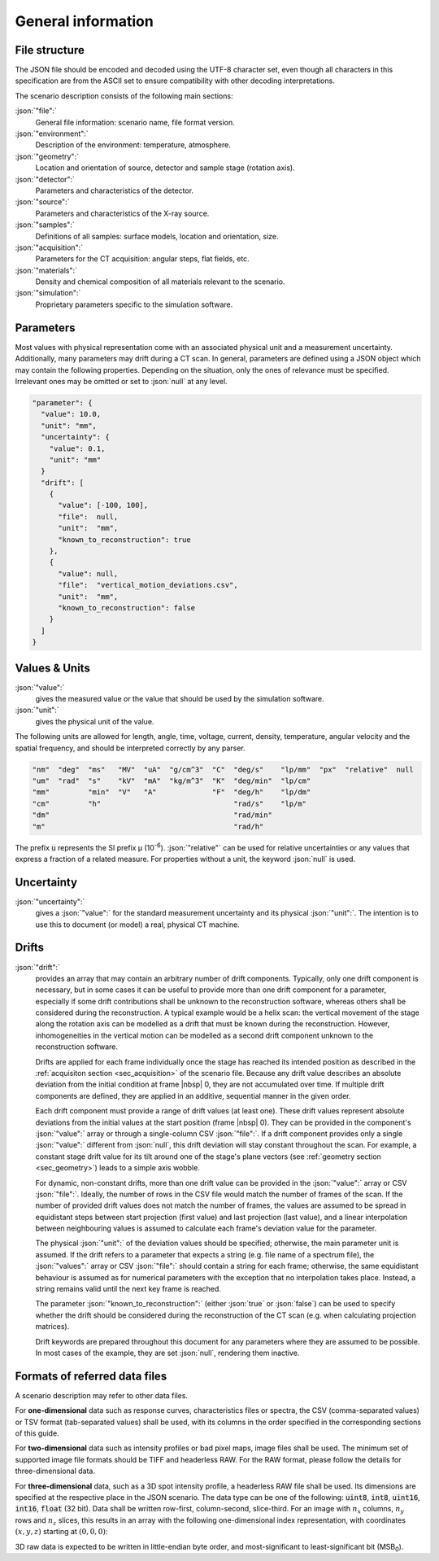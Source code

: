.. _sec_general:

General information
===================

.. _sec_file_structure:

File structure
--------------

The JSON file should be encoded and decoded using the UTF-8 character set, even though all characters in this specification are from the ASCII set to ensure compatibility with other decoding interpretations.

The scenario description consists of the following main sections:

:json:`"file":`
	General file information: scenario name, file format version.

:json:`"environment":`
	Description of the environment: temperature, atmosphere.

:json:`"geometry":`
	Location and orientation of source, detector and sample stage (rotation axis).

:json:`"detector":`
	Parameters and characteristics of the detector.

:json:`"source":`
	Parameters and characteristics of the X-ray source.

:json:`"samples":`
	Definitions of all samples: surface models, location and orientation, size.

:json:`"acquisition":`
	Parameters for the CT acquisition: angular steps, flat fields, etc.

:json:`"materials":`
	Density and chemical composition of all materials relevant to the scenario.

:json:`"simulation":`
	Proprietary parameters specific to the simulation software.


.. _sec_general_parameters:

Parameters
----------

Most values with physical representation come with an associated physical unit and a measurement uncertainty. Additionally, many parameters may drift during a CT scan. In general, parameters are defined using a JSON object which may contain the following properties. Depending on the situation, only the ones of relevance must be specified. Irrelevant ones may be omitted or set to :json:`null` at any level.

.. code-block:: json-object

	"parameter": {
	  "value": 10.0,
	  "unit": "mm",
	  "uncertainty": {
	    "value": 0.1,
	    "unit": "mm"
	  }
	  "drift": [
	    {
	      "value": [-100, 100],
	      "file":  null,
	      "unit":  "mm",
	      "known_to_reconstruction": true
	    },
	    {
	      "value": null,
	      "file":  "vertical_motion_deviations.csv",
	      "unit":  "mm",
	      "known_to_reconstruction": false
	    }
	  ]
	}

.. _sec_values_and_units:

Values & Units
--------------

:json:`"value":`
	gives the measured value or the value that should be used by the simulation software.

:json:`"unit":`
	gives the physical unit of the value.

The following units are allowed for length, angle, time, voltage, current, density, temperature, angular velocity and the spatial frequency, and should be interpreted correctly by any parser.

.. code-block:: json-object

	  "nm"  "deg"  "ms"   "MV"  "uA"  "g/cm^3"  "C"  "deg/s"    "lp/mm"  "px"  "relative"  null
	  "um"  "rad"  "s"    "kV"  "mA"  "kg/m^3"  "K"  "deg/min"  "lp/cm"
	  "mm"         "min"  "V"   "A"             "F"  "deg/h"    "lp/dm"
	  "cm"         "h"                               "rad/s"    "lp/m" 
	  "dm"                                           "rad/min"        
	  "m"                                            "rad/h"         

The prefix :code:`u` represents the SI prefix µ (10\ :sup:`-6`\ ). :json:`"relative"` can be used for relative uncertainties or any values that express a fraction of a related measure. For properties without a unit, the keyword :json:`null` is used.

.. _sec_uncertainty:

Uncertainty
-----------

:json:`"uncertainty":`
	gives a :json:`"value":` for the standard measurement uncertainty and its physical :json:`"unit":`. The intention is to use this to document (or model) a real, physical CT machine.

.. _sec_drifts:

Drifts
------

:json:`"drift":`
	provides an array that may contain an arbitrary number of drift components. Typically, only one drift component is necessary, but in some cases it can be useful to provide more than one drift component for a parameter, especially if some drift contributions shall be unknown to the reconstruction software, whereas others shall be considered during the reconstruction. A typical example would be a helix scan: the vertical movement of the stage along the rotation axis can be modelled as a drift that must be known during the reconstruction. However, inhomogeneities in the vertical motion can be modelled as a second drift component unknown to the reconstruction software.

	Drifts are applied for each frame individually once the stage has reached its intended position as described in the :ref:`acquisiton section <sec_acquisition>` of the scenario file. Because any drift value describes an absolute deviation from the initial condition at frame |nbsp| 0, they are not accumulated over time. If multiple drift components are defined, they are applied in an additive, sequential manner in the given order.

	Each drift component must provide a range of drift values (at least one). These drift values represent absolute deviations from the initial values at the start position (frame |nbsp| 0). They can be provided in the component's :json:`"value":` array or through a single-column CSV :json:`"file":`. If a drift component provides only a single :json:`"value":` different from :json:`null`, this drift deviation will stay constant throughout the scan. For example, a constant stage drift value for its tilt around one of the stage's plane vectors (see :ref:`geometry section <sec_geometry>`) leads to a simple axis wobble.

	For dynamic, non-constant drifts, more than one drift value can be provided in the :json:`"value":` array or CSV :json:`"file":`. Ideally, the number of rows in the CSV file would match the number of frames of the scan. If the number of provided drift values does not match the number of frames, the values are assumed to be spread in equidistant steps between start projection (first value) and last projection (last value), and a linear interpolation between neighbouring values is assumed to calculate each frame's deviation value for the parameter.

	The physical :json:`"unit":` of the deviation values should be specified; otherwise, the main parameter unit is assumed. If the drift refers to a parameter that expects a string (e.g. file name of a spectrum file), the :json:`"values":` array or CSV :json:`"file":` should contain a string for each frame; otherwise, the same equidistant behaviour is assumed as for numerical parameters with the exception that no interpolation takes place. Instead, a string remains valid until the next key frame is reached.

	The parameter :json:`"known_to_reconstruction":` (either :json:`true` or :json:`false`) can be used to specify whether the drift should be considered during the reconstruction of the CT scan (e.g. when calculating projection matrices).

	Drift keywords are prepared throughout this document for any parameters where they are assumed to be possible. In most cases of the example, they are set :json:`null`, rendering them inactive.


.. _sec_referred_data_files:

Formats of referred data files
------------------------------

A scenario description may refer to other data files.

For **one-dimensional** data such as response curves, characteristics files or spectra, the CSV (comma-separated values) or TSV format (tab-separated values) shall be used, with its columns in the order specified in the corresponding sections of this guide.

For **two-dimensional** data such as intensity profiles or bad pixel maps, image files shall be used. The minimum set of supported image file formats should be TIFF and headerless RAW. For the RAW format, please follow the details for three-dimensional data.

For **three-dimensional** data, such as a 3D spot intensity profile, a headerless RAW file shall be used. Its dimensions are specified at the respective place in the JSON scenario. The data type can be one of the following: :code:`uint8`, :code:`int8`, :code:`uint16`, :code:`int16`, :code:`float` (32 bit). Data shall be written row-first, column-second, slice-third. For an image with :math:`n_x` columns, :math:`n_y` rows and :math:`n_z` slices, this results in an array with the following one-dimensional index representation, with coordinates :math:`(x, y, z)` starting at :math:`(0, 0, 0)`:

.. math::
	:label: eq_raw_index

	\text{\textsf{Index}}(x, y, z) = (n_x \cdot n_y \cdot z) + (n_x \cdot y) + x.

3D raw data is expected to be written in little-endian byte order, and most-significant to least-significant bit (MSB\ :sub:`0`\ ).